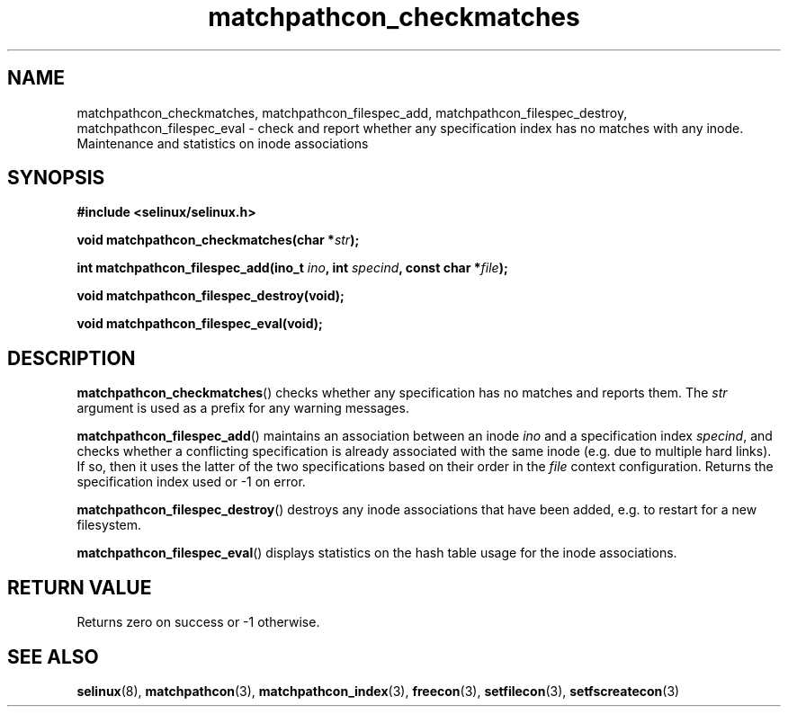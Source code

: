 .TH "matchpathcon_checkmatches" "3" "21 November 2009" "stephen.smalley.work@gmail.com" "SELinux API documentation"
.SH "NAME"
matchpathcon_checkmatches, matchpathcon_filespec_add, matchpathcon_filespec_destroy, matchpathcon_filespec_eval \- check and report whether any specification index has no matches with any inode. Maintenance and statistics on inode associations
.
.SH "SYNOPSIS"
.B #include <selinux/selinux.h>
.sp
.BI "void matchpathcon_checkmatches(char *" str ");"
.sp
.BI "int matchpathcon_filespec_add(ino_t " ino ", int " specind ", const char *" file ");"
.sp
.BI "void matchpathcon_filespec_destroy(void);"
.sp
.BI "void matchpathcon_filespec_eval(void);"
.
.SH "DESCRIPTION"
.BR matchpathcon_checkmatches ()
checks whether any specification has no matches and reports them.
The
.I str
argument is used as a prefix for any warning messages.
.sp
.BR matchpathcon_filespec_add ()
maintains an association between an inode
.I ino
and a specification index
.IR specind ,
and checks whether a conflicting specification is already associated
with the same inode (e.g. due to multiple hard links). If so, then
it uses the latter of the two specifications based on their order in the 
.I file
context configuration. Returns the specification index used or \-1 on
error.
.sp
.BR matchpathcon_filespec_destroy ()
destroys any inode associations that have been added, e.g. to restart
for a new filesystem.
.sp
.BR matchpathcon_filespec_eval ()
displays statistics on the hash table usage for the inode associations.
.
.SH "RETURN VALUE"
Returns zero on success or \-1 otherwise.
.
.SH "SEE ALSO"
.ad l
.nh
.BR selinux "(8), " matchpathcon "(3), " matchpathcon_index "(3), " freecon "(3), " setfilecon "(3), " setfscreatecon "(3)"
